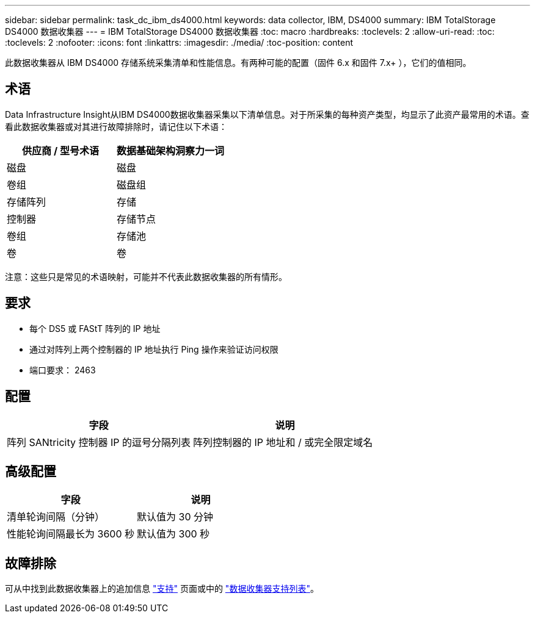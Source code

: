 ---
sidebar: sidebar 
permalink: task_dc_ibm_ds4000.html 
keywords: data collector, IBM, DS4000 
summary: IBM TotalStorage DS4000 数据收集器 
---
= IBM TotalStorage DS4000 数据收集器
:toc: macro
:hardbreaks:
:toclevels: 2
:allow-uri-read: 
:toc: 
:toclevels: 2
:nofooter: 
:icons: font
:linkattrs: 
:imagesdir: ./media/
:toc-position: content


[role="lead"]
此数据收集器从 IBM DS4000 存储系统采集清单和性能信息。有两种可能的配置（固件 6.x 和固件 7.x+ ），它们的值相同。



== 术语

Data Infrastructure Insight从IBM DS4000数据收集器采集以下清单信息。对于所采集的每种资产类型，均显示了此资产最常用的术语。查看此数据收集器或对其进行故障排除时，请记住以下术语：

[cols="2*"]
|===
| 供应商 / 型号术语 | 数据基础架构洞察力一词 


| 磁盘 | 磁盘 


| 卷组 | 磁盘组 


| 存储阵列 | 存储 


| 控制器 | 存储节点 


| 卷组 | 存储池 


| 卷 | 卷 
|===
注意：这些只是常见的术语映射，可能并不代表此数据收集器的所有情形。



== 要求

* 每个 DS5 或 FAStT 阵列的 IP 地址
* 通过对阵列上两个控制器的 IP 地址执行 Ping 操作来验证访问权限
* 端口要求： 2463




== 配置

[cols="2*"]
|===
| 字段 | 说明 


| 阵列 SANtricity 控制器 IP 的逗号分隔列表 | 阵列控制器的 IP 地址和 / 或完全限定域名 
|===


== 高级配置

[cols="2*"]
|===
| 字段 | 说明 


| 清单轮询间隔（分钟） | 默认值为 30 分钟 


| 性能轮询间隔最长为 3600 秒 | 默认值为 300 秒 
|===


== 故障排除

可从中找到此数据收集器上的追加信息 link:concept_requesting_support.html["支持"] 页面或中的 link:reference_data_collector_support_matrix.html["数据收集器支持列表"]。

